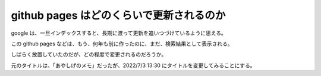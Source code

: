 github pages はどのくらいで更新されるのか
==============================================

google は、一旦インデックスすると、長期に渡って更新を追いつづけているように思える。

この github pages などは、もう、何年も前に作ったのに、まだ、検索結果として表示される。

しばらく放置していたのだが、どの程度で変更されるのだろうか。

元のタイトルは、「あやしげのメモ」だったが、2022/7/3 13:30 にタイトルを変更してみることにする。


